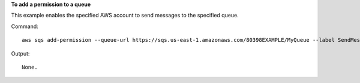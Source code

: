 **To add a permission to a queue**

This example enables the specified AWS account to send messages to the specified queue.

Command::

  aws sqs add-permission --queue-url https://sqs.us-east-1.amazonaws.com/80398EXAMPLE/MyQueue --label SendMessagesFromMyQueue --aws-account-ids 12345EXAMPLE --actions SendMessage

Output::

  None.